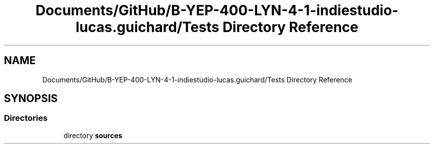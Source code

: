 .TH "Documents/GitHub/B-YEP-400-LYN-4-1-indiestudio-lucas.guichard/Tests Directory Reference" 3 "Mon Jun 21 2021" "Version 2.0" "Bomberman" \" -*- nroff -*-
.ad l
.nh
.SH NAME
Documents/GitHub/B-YEP-400-LYN-4-1-indiestudio-lucas.guichard/Tests Directory Reference
.SH SYNOPSIS
.br
.PP
.SS "Directories"

.in +1c
.ti -1c
.RI "directory \fBsources\fP"
.br
.in -1c
